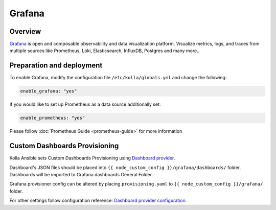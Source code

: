 .. _grafana-guide:

=======
Grafana
=======

Overview
~~~~~~~~

`Grafana <https://grafana.com>`_ is open and composable observability and
data visualization platform. Visualize metrics, logs, and traces from
multiple sources like Prometheus, Loki, Elasticsearch, InfluxDB,
Postgres and many more..

Preparation and deployment
~~~~~~~~~~~~~~~~~~~~~~~~~~

To enable Grafana, modify the configuration file ``/etc/kolla/globals.yml``
and change the following:

.. code-block:: yaml

   enable_grafana: "yes"

If you would like to set up Prometheus as a data source additionally set:

.. code-block:: yaml

   enable_prometheus: "yes"

Please follow :doc:`Prometheus Guide <prometheus-guide>` for more information

Custom Dashboards Provisioning
~~~~~~~~~~~~~~~~~~~~~~~~~~~~~~

Kolla Ansible sets Custom Dashboards Provisioning using `Dashboard provider <https://grafana.com/docs/grafana/latest/administration/provisioning/#dashboards>`_.

Dashboard's JSON files should be placed into
``{{ node_custom_config }}/grafana/dashboards/`` folder.
Dashboards will be imported to Grafana dashboards General Folder.

Grafana provisioner config can be altered by placing ``provisioning.yaml`` to
``{{ node_custom_config }}/grafana/`` folder.

For other settings follow configuration reference:
`Dashboard provider configuration <https://grafana.com/docs/grafana/latest/administration/provisioning/#dashboards>`_.
